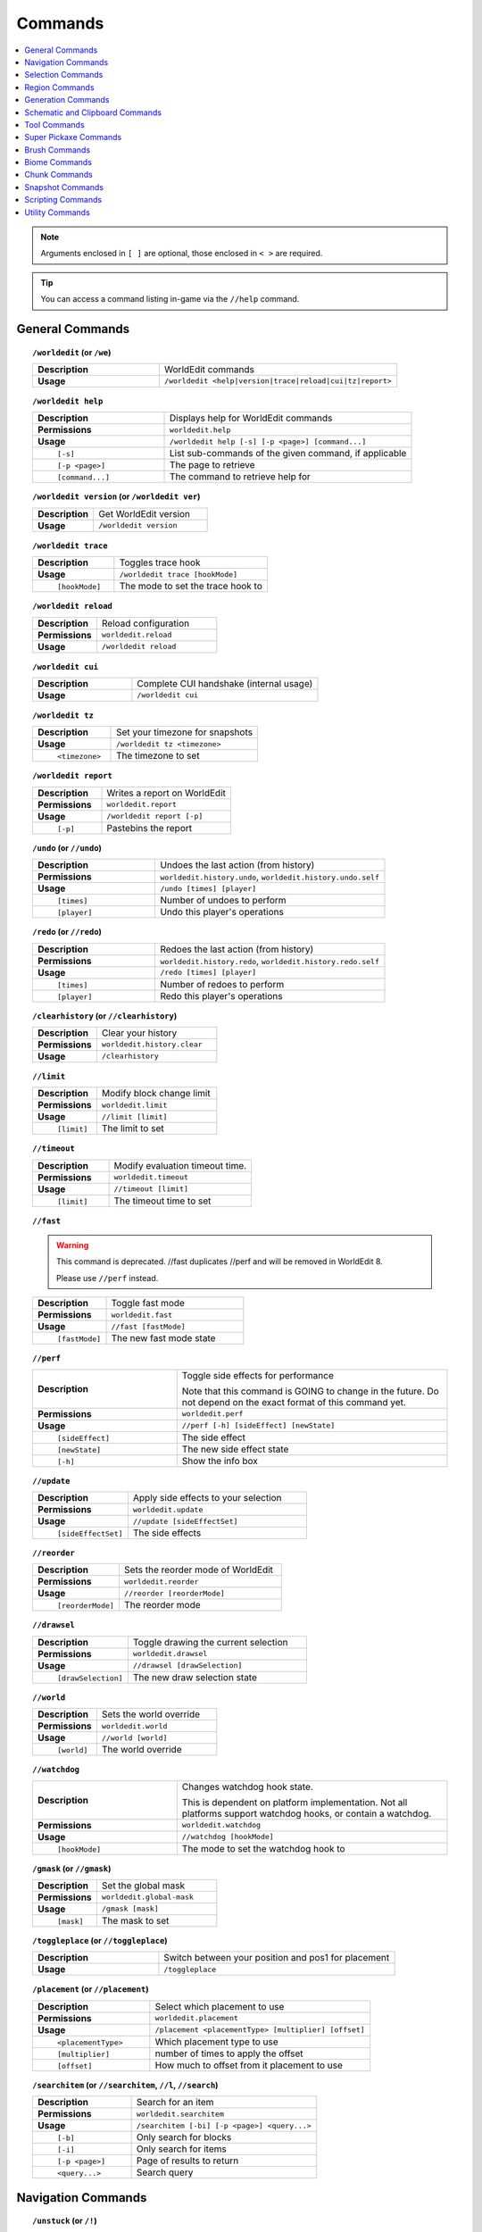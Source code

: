 ========
Commands
========

.. contents::
    :local:

.. note::

    Arguments enclosed in ``[ ]`` are optional, those enclosed in ``< >`` are required.

.. tip::

    You can access a command listing in-game via the ``//help`` command.

General Commands
~~~~~~~~~~~~~~~~
.. raw:: html

    <span id="command-/worldedit"></span>

.. topic:: ``/worldedit`` (or ``/we``)
    :class: command-topic

    .. csv-table::
        :widths: 8, 15

        **Description**,"WorldEdit commands"
        **Usage**,"``/worldedit <help|version|trace|reload|cui|tz|report>``"

.. raw:: html

    <span id="command-/worldedit-help"></span>

.. topic:: ``/worldedit help``
    :class: command-topic

    .. csv-table::
        :widths: 8, 15

        **Description**,"Displays help for WorldEdit commands"
        **Permissions**,"``worldedit.help``"
        **Usage**,"``/worldedit help [-s] [-p <page>] [command...]``"
          ``[-s]``,"List sub-commands of the given command, if applicable"
          ``[-p <page>]``,"The page to retrieve"
          ``[command...]``,"The command to retrieve help for"

.. raw:: html

    <span id="command-/worldedit-version"></span>

.. topic:: ``/worldedit version`` (or ``/worldedit ver``)
    :class: command-topic

    .. csv-table::
        :widths: 8, 15

        **Description**,"Get WorldEdit version"
        **Usage**,"``/worldedit version``"

.. raw:: html

    <span id="command-/worldedit-trace"></span>

.. topic:: ``/worldedit trace``
    :class: command-topic

    .. csv-table::
        :widths: 8, 15

        **Description**,"Toggles trace hook"
        **Usage**,"``/worldedit trace [hookMode]``"
          ``[hookMode]``,"The mode to set the trace hook to"

.. raw:: html

    <span id="command-/worldedit-reload"></span>

.. topic:: ``/worldedit reload``
    :class: command-topic

    .. csv-table::
        :widths: 8, 15

        **Description**,"Reload configuration"
        **Permissions**,"``worldedit.reload``"
        **Usage**,"``/worldedit reload``"

.. raw:: html

    <span id="command-/worldedit-cui"></span>

.. topic:: ``/worldedit cui``
    :class: command-topic

    .. csv-table::
        :widths: 8, 15

        **Description**,"Complete CUI handshake (internal usage)"
        **Usage**,"``/worldedit cui``"

.. raw:: html

    <span id="command-/worldedit-tz"></span>

.. topic:: ``/worldedit tz``
    :class: command-topic

    .. csv-table::
        :widths: 8, 15

        **Description**,"Set your timezone for snapshots"
        **Usage**,"``/worldedit tz <timezone>``"
          ``<timezone>``,"The timezone to set"

.. raw:: html

    <span id="command-/worldedit-report"></span>

.. topic:: ``/worldedit report``
    :class: command-topic

    .. csv-table::
        :widths: 8, 15

        **Description**,"Writes a report on WorldEdit"
        **Permissions**,"``worldedit.report``"
        **Usage**,"``/worldedit report [-p]``"
          ``[-p]``,"Pastebins the report"

.. raw:: html

    <span id="command-/undo"></span>

.. topic:: ``/undo`` (or ``//undo``)
    :class: command-topic

    .. csv-table::
        :widths: 8, 15

        **Description**,"Undoes the last action (from history)"
        **Permissions**,"``worldedit.history.undo``, ``worldedit.history.undo.self``"
        **Usage**,"``/undo [times] [player]``"
          ``[times]``,"Number of undoes to perform"
          ``[player]``,"Undo this player's operations"

.. raw:: html

    <span id="command-/redo"></span>

.. topic:: ``/redo`` (or ``//redo``)
    :class: command-topic

    .. csv-table::
        :widths: 8, 15

        **Description**,"Redoes the last action (from history)"
        **Permissions**,"``worldedit.history.redo``, ``worldedit.history.redo.self``"
        **Usage**,"``/redo [times] [player]``"
          ``[times]``,"Number of redoes to perform"
          ``[player]``,"Redo this player's operations"

.. raw:: html

    <span id="command-/clearhistory"></span>

.. topic:: ``/clearhistory`` (or ``//clearhistory``)
    :class: command-topic

    .. csv-table::
        :widths: 8, 15

        **Description**,"Clear your history"
        **Permissions**,"``worldedit.history.clear``"
        **Usage**,"``/clearhistory``"

.. raw:: html

    <span id="command-//limit"></span>

.. topic:: ``//limit``
    :class: command-topic

    .. csv-table::
        :widths: 8, 15

        **Description**,"Modify block change limit"
        **Permissions**,"``worldedit.limit``"
        **Usage**,"``//limit [limit]``"
          ``[limit]``,"The limit to set"

.. raw:: html

    <span id="command-//timeout"></span>

.. topic:: ``//timeout``
    :class: command-topic

    .. csv-table::
        :widths: 8, 15

        **Description**,"Modify evaluation timeout time."
        **Permissions**,"``worldedit.timeout``"
        **Usage**,"``//timeout [limit]``"
          ``[limit]``,"The timeout time to set"

.. raw:: html

    <span id="command-//fast"></span>

.. topic:: ``//fast``
    :class: command-topic

    .. WARNING::
        This command is deprecated. //fast duplicates //perf and will be removed in WorldEdit 8.

        Please use ``//perf`` instead.
    .. csv-table::
        :widths: 8, 15

        **Description**,"Toggle fast mode"
        **Permissions**,"``worldedit.fast``"
        **Usage**,"``//fast [fastMode]``"
          ``[fastMode]``,"The new fast mode state"

.. raw:: html

    <span id="command-//perf"></span>

.. topic:: ``//perf``
    :class: command-topic

    .. csv-table::
        :widths: 8, 15

        **Description**,"Toggle side effects for performance

        Note that this command is GOING to change in the future. Do not depend on the exact format of this command yet."
        **Permissions**,"``worldedit.perf``"
        **Usage**,"``//perf [-h] [sideEffect] [newState]``"
          ``[sideEffect]``,"The side effect"
          ``[newState]``,"The new side effect state"
          ``[-h]``,"Show the info box"

.. raw:: html

    <span id="command-//update"></span>

.. topic:: ``//update``
    :class: command-topic

    .. csv-table::
        :widths: 8, 15

        **Description**,"Apply side effects to your selection"
        **Permissions**,"``worldedit.update``"
        **Usage**,"``//update [sideEffectSet]``"
          ``[sideEffectSet]``,"The side effects"

.. raw:: html

    <span id="command-//reorder"></span>

.. topic:: ``//reorder``
    :class: command-topic

    .. csv-table::
        :widths: 8, 15

        **Description**,"Sets the reorder mode of WorldEdit"
        **Permissions**,"``worldedit.reorder``"
        **Usage**,"``//reorder [reorderMode]``"
          ``[reorderMode]``,"The reorder mode"

.. raw:: html

    <span id="command-//drawsel"></span>

.. topic:: ``//drawsel``
    :class: command-topic

    .. csv-table::
        :widths: 8, 15

        **Description**,"Toggle drawing the current selection"
        **Permissions**,"``worldedit.drawsel``"
        **Usage**,"``//drawsel [drawSelection]``"
          ``[drawSelection]``,"The new draw selection state"

.. raw:: html

    <span id="command-//world"></span>

.. topic:: ``//world``
    :class: command-topic

    .. csv-table::
        :widths: 8, 15

        **Description**,"Sets the world override"
        **Permissions**,"``worldedit.world``"
        **Usage**,"``//world [world]``"
          ``[world]``,"The world override"

.. raw:: html

    <span id="command-//watchdog"></span>

.. topic:: ``//watchdog``
    :class: command-topic

    .. csv-table::
        :widths: 8, 15

        **Description**,"Changes watchdog hook state.

        This is dependent on platform implementation. Not all platforms support watchdog hooks, or contain a watchdog."
        **Permissions**,"``worldedit.watchdog``"
        **Usage**,"``//watchdog [hookMode]``"
          ``[hookMode]``,"The mode to set the watchdog hook to"

.. raw:: html

    <span id="command-/gmask"></span>

.. topic:: ``/gmask`` (or ``//gmask``)
    :class: command-topic

    .. csv-table::
        :widths: 8, 15

        **Description**,"Set the global mask"
        **Permissions**,"``worldedit.global-mask``"
        **Usage**,"``/gmask [mask]``"
          ``[mask]``,"The mask to set"

.. raw:: html

    <span id="command-/toggleplace"></span>

.. topic:: ``/toggleplace`` (or ``//toggleplace``)
    :class: command-topic

    .. csv-table::
        :widths: 8, 15

        **Description**,"Switch between your position and pos1 for placement"
        **Usage**,"``/toggleplace``"

.. raw:: html

    <span id="command-/placement"></span>

.. topic:: ``/placement`` (or ``//placement``)
    :class: command-topic

    .. csv-table::
        :widths: 8, 15

        **Description**,"Select which placement to use"
        **Permissions**,"``worldedit.placement``"
        **Usage**,"``/placement <placementType> [multiplier] [offset]``"
          ``<placementType>``,"Which placement type to use"
          ``[multiplier]``,"number of times to apply the offset"
          ``[offset]``,"How much to offset from it placement to use"

.. raw:: html

    <span id="command-/searchitem"></span>

.. topic:: ``/searchitem`` (or ``//searchitem``, ``//l``, ``//search``)
    :class: command-topic

    .. csv-table::
        :widths: 8, 15

        **Description**,"Search for an item"
        **Permissions**,"``worldedit.searchitem``"
        **Usage**,"``/searchitem [-bi] [-p <page>] <query...>``"
          ``[-b]``,"Only search for blocks"
          ``[-i]``,"Only search for items"
          ``[-p <page>]``,"Page of results to return"
          ``<query...>``,"Search query"


Navigation Commands
~~~~~~~~~~~~~~~~~~~
.. raw:: html

    <span id="command-/unstuck"></span>

.. topic:: ``/unstuck`` (or ``/!``)
    :class: command-topic

    .. csv-table::
        :widths: 8, 15

        **Description**,"Escape from being stuck inside a block"
        **Permissions**,"``worldedit.navigation.unstuck``"
        **Usage**,"``/unstuck``"

.. raw:: html

    <span id="command-/ascend"></span>

.. topic:: ``/ascend`` (or ``/asc``)
    :class: command-topic

    .. csv-table::
        :widths: 8, 15

        **Description**,"Go up a floor"
        **Permissions**,"``worldedit.navigation.ascend``"
        **Usage**,"``/ascend [levels]``"
          ``[levels]``,"# of levels to ascend"

.. raw:: html

    <span id="command-/descend"></span>

.. topic:: ``/descend`` (or ``/desc``)
    :class: command-topic

    .. csv-table::
        :widths: 8, 15

        **Description**,"Go down a floor"
        **Permissions**,"``worldedit.navigation.descend``"
        **Usage**,"``/descend [levels]``"
          ``[levels]``,"# of levels to descend"

.. raw:: html

    <span id="command-/ceil"></span>

.. topic:: ``/ceil``
    :class: command-topic

    .. csv-table::
        :widths: 8, 15

        **Description**,"Go to the ceiling"
        **Permissions**,"``worldedit.navigation.ceiling``"
        **Usage**,"``/ceil [-fg] [clearance]``"
          ``[clearance]``,"# of blocks to leave above you"
          ``[-f]``,"Force using flight to keep you still"
          ``[-g]``,"Force using glass to keep you still"

.. raw:: html

    <span id="command-/thru"></span>

.. topic:: ``/thru``
    :class: command-topic

    .. csv-table::
        :widths: 8, 15

        **Description**,"Pass through walls"
        **Permissions**,"``worldedit.navigation.thru.command``"
        **Usage**,"``/thru``"

.. raw:: html

    <span id="command-/jumpto"></span>

.. topic:: ``/jumpto`` (or ``/j``)
    :class: command-topic

    .. csv-table::
        :widths: 8, 15

        **Description**,"Teleport to a location"
        **Permissions**,"``worldedit.navigation.jumpto.command``"
        **Usage**,"``/jumpto``"

.. raw:: html

    <span id="command-/up"></span>

.. topic:: ``/up``
    :class: command-topic

    .. csv-table::
        :widths: 8, 15

        **Description**,"Go upwards some distance"
        **Permissions**,"``worldedit.navigation.up``"
        **Usage**,"``/up [-fg] <distance>``"
          ``<distance>``,"Distance to go upwards"
          ``[-f]``,"Force using flight to keep you still"
          ``[-g]``,"Force using glass to keep you still"


Selection Commands
~~~~~~~~~~~~~~~~~~
.. raw:: html

    <span id="command-//pos"></span>

.. topic:: ``//pos``
    :class: command-topic

    .. csv-table::
        :widths: 8, 15

        **Description**,"Set positions"
        **Permissions**,"``worldedit.selection.pos``"
        **Usage**,"``//pos [pos1] [pos2...] [-s <selectorChoice>]``"
          ``[pos1]``,"Coordinates to set the primary position to. Defaults to the player position if not passed."
          ``[pos2...]``,"Coordinates to add as secondary positions. Defaults to the player position if not passed."
          ``[-s <selectorChoice>]``,"Selector to switch to"

.. raw:: html

    <span id="command-//pos1"></span>

.. topic:: ``//pos1``
    :class: command-topic

    .. csv-table::
        :widths: 8, 15

        **Description**,"Set position 1"
        **Permissions**,"``worldedit.selection.pos``"
        **Usage**,"``//pos1 [coordinates]``"
          ``[coordinates]``,"Coordinates to set position 1 to"

.. raw:: html

    <span id="command-//pos2"></span>

.. topic:: ``//pos2``
    :class: command-topic

    .. csv-table::
        :widths: 8, 15

        **Description**,"Set position 2"
        **Permissions**,"``worldedit.selection.pos``"
        **Usage**,"``//pos2 [coordinates]``"
          ``[coordinates]``,"Coordinates to set position 2 to"

.. raw:: html

    <span id="command-//hpos1"></span>

.. topic:: ``//hpos1``
    :class: command-topic

    .. csv-table::
        :widths: 8, 15

        **Description**,"Set position 1 to targeted block"
        **Permissions**,"``worldedit.selection.hpos``"
        **Usage**,"``//hpos1``"

.. raw:: html

    <span id="command-//hpos2"></span>

.. topic:: ``//hpos2``
    :class: command-topic

    .. csv-table::
        :widths: 8, 15

        **Description**,"Set position 2 to targeted block"
        **Permissions**,"``worldedit.selection.hpos``"
        **Usage**,"``//hpos2``"

.. raw:: html

    <span id="command-//chunk"></span>

.. topic:: ``//chunk``
    :class: command-topic

    .. csv-table::
        :widths: 8, 15

        **Description**,"Set the selection to your current chunk.

        This command selects 256-block-tall areas,
        which can be specified by the y-coordinate.
        E.g. -c x,1,z will select from y=256 to y=511."
        **Permissions**,"``worldedit.selection.chunk``"
        **Usage**,"``//chunk [-cs] [coordinates]``"
          ``[coordinates]``,"The chunk to select"
          ``[-s]``,"Expand your selection to encompass all chunks that are part of it"
          ``[-c]``,"Use chunk coordinates instead of block coordinates"

.. raw:: html

    <span id="command-//wand"></span>

.. topic:: ``//wand``
    :class: command-topic

    .. csv-table::
        :widths: 8, 15

        **Description**,"Get the wand item

        You must have also have permission to use at least one of the features of the requested wand."
        **Permissions**,"``worldedit.wand``"
        **Usage**,"``//wand [-n]``"
          ``[-n]``,"Get a navigation wand"

.. raw:: html

    <span id="command-/toggleeditwand"></span>

.. topic:: ``/toggleeditwand``
    :class: command-topic

    .. csv-table::
        :widths: 8, 15

        **Description**,"Remind the user that the wand is now a tool and can be unbound with /tool none."
        **Permissions**,"``worldedit.wand.toggle``"
        **Usage**,"``/toggleeditwand``"

.. raw:: html

    <span id="command-//contract"></span>

.. topic:: ``//contract``
    :class: command-topic

    .. csv-table::
        :widths: 8, 15

        **Description**,"Contract the selection area"
        **Permissions**,"``worldedit.selection.contract``"
        **Usage**,"``//contract <amount> [reverseAmount] [direction]``"
          ``<amount>``,"Amount to contract the selection by"
          ``[reverseAmount]``,"Amount to contract the selection by in the other direction"
          ``[direction]``,"Direction to contract"

.. raw:: html

    <span id="command-//shift"></span>

.. topic:: ``//shift``
    :class: command-topic

    .. csv-table::
        :widths: 8, 15

        **Description**,"Shift the selection area"
        **Permissions**,"``worldedit.selection.shift``"
        **Usage**,"``//shift <amount> [direction]``"
          ``<amount>``,"Amount to shift the selection by"
          ``[direction]``,"Direction to contract"

.. raw:: html

    <span id="command-//outset"></span>

.. topic:: ``//outset``
    :class: command-topic

    .. csv-table::
        :widths: 8, 15

        **Description**,"Outset the selection area"
        **Permissions**,"``worldedit.selection.outset``"
        **Usage**,"``//outset [-hv] <amount>``"
          ``<amount>``,"Amount to expand the selection by in all directions"
          ``[-h]``,"Only expand horizontally"
          ``[-v]``,"Only expand vertically"

.. raw:: html

    <span id="command-//inset"></span>

.. topic:: ``//inset``
    :class: command-topic

    .. csv-table::
        :widths: 8, 15

        **Description**,"Inset the selection area"
        **Permissions**,"``worldedit.selection.inset``"
        **Usage**,"``//inset [-hv] <amount>``"
          ``<amount>``,"Amount to contract the selection by in all directions"
          ``[-h]``,"Only contract horizontally"
          ``[-v]``,"Only contract vertically"

.. raw:: html

    <span id="command-//trim"></span>

.. topic:: ``//trim``
    :class: command-topic

    .. csv-table::
        :widths: 8, 15

        **Description**,"Minimize the selection to encompass matching blocks"
        **Permissions**,"``worldedit.selection.trim``"
        **Usage**,"``//trim [mask]``"
          ``[mask]``,"Mask of blocks to keep within the selection"

.. raw:: html

    <span id="command-//size"></span>

.. topic:: ``//size``
    :class: command-topic

    .. csv-table::
        :widths: 8, 15

        **Description**,"Get information about the selection"
        **Permissions**,"``worldedit.selection.size``"
        **Usage**,"``//size [-c]``"
          ``[-c]``,"Get clipboard info instead"

.. raw:: html

    <span id="command-//count"></span>

.. topic:: ``//count``
    :class: command-topic

    .. csv-table::
        :widths: 8, 15

        **Description**,"Counts the number of blocks matching a mask"
        **Permissions**,"``worldedit.analysis.count``"
        **Usage**,"``//count <mask>``"
          ``<mask>``,"The mask of blocks to match"

.. raw:: html

    <span id="command-//distr"></span>

.. topic:: ``//distr``
    :class: command-topic

    .. csv-table::
        :widths: 8, 15

        **Description**,"Get the distribution of blocks in the selection"
        **Permissions**,"``worldedit.analysis.distr``"
        **Usage**,"``//distr [-cd] [-p <page>]``"
          ``[-c]``,"Get the distribution of the clipboard instead"
          ``[-d]``,"Separate blocks by state"
          ``[-p <page>]``,"Gets page from a previous distribution."

.. raw:: html

    <span id="command-//sel"></span>

.. topic:: ``//sel`` (or ``/;``, ``//desel``, ``//deselect``)
    :class: command-topic

    .. csv-table::
        :widths: 8, 15

        **Description**,"Choose a region selector"
        **Usage**,"``//sel [-d] [selectorChoiceOrList]``"
          ``[selectorChoiceOrList]``,"Selector to switch to"
          ``[-d]``,"Set default selector"

.. raw:: html

    <span id="command-//expand"></span>

.. topic:: ``//expand``
    :class: command-topic

    .. csv-table::
        :widths: 8, 15

        **Description**,"Expand the selection area"
        **Permissions**,"``worldedit.selection.expand``"
        **Usage**,"``//expand <vert|<amount> [reverseAmount] [direction]>``"
          ``<amount>``,"Amount to expand the selection by, can be `vert` to expand to the whole vertical column"
          ``[reverseAmount]``,"Amount to expand the selection by in the other direction"
          ``[direction]``,"Direction to expand"

.. raw:: html

    <span id="command-//expand-vert"></span>

.. topic:: ``//expand vert``
    :class: command-topic

    .. csv-table::
        :widths: 8, 15

        **Description**,"Vertically expand the selection to world limits."
        **Usage**,"``//expand vert``"


Region Commands
~~~~~~~~~~~~~~~
.. raw:: html

    <span id="command-//set"></span>

.. topic:: ``//set``
    :class: command-topic

    .. csv-table::
        :widths: 8, 15

        **Description**,"Sets all the blocks in the region"
        **Permissions**,"``worldedit.region.set``"
        **Usage**,"``//set <pattern>``"
          ``<pattern>``,"The pattern of blocks to set"

.. raw:: html

    <span id="command-//line"></span>

.. topic:: ``//line``
    :class: command-topic

    .. csv-table::
        :widths: 8, 15

        **Description**,"Draws line segments between cuboid selection corners or convex polyhedral selection vertices

        Can only be used with a cuboid selection or a convex polyhedral selection"
        **Permissions**,"``worldedit.region.line``"
        **Usage**,"``//line [-h] <pattern> [thickness]``"
          ``<pattern>``,"The pattern of blocks to place"
          ``[thickness]``,"The thickness of the line"
          ``[-h]``,"Generate only a shell"

.. raw:: html

    <span id="command-//curve"></span>

.. topic:: ``//curve``
    :class: command-topic

    .. csv-table::
        :widths: 8, 15

        **Description**,"Draws a spline through selected points

        Can only be used with a convex polyhedral selection"
        **Permissions**,"``worldedit.region.curve``"
        **Usage**,"``//curve [-h] <pattern> [thickness]``"
          ``<pattern>``,"The pattern of blocks to place"
          ``[thickness]``,"The thickness of the curve"
          ``[-h]``,"Generate only a shell"

.. raw:: html

    <span id="command-//replace"></span>

.. topic:: ``//replace`` (or ``//re``, ``//rep``)
    :class: command-topic

    .. csv-table::
        :widths: 8, 15

        **Description**,"Replace all blocks in the selection with another"
        **Permissions**,"``worldedit.region.replace``"
        **Usage**,"``//replace [from] <to>``"
          ``[from]``,"The mask representing blocks to replace"
          ``<to>``,"The pattern of blocks to replace with"

.. raw:: html

    <span id="command-//overlay"></span>

.. topic:: ``//overlay``
    :class: command-topic

    .. csv-table::
        :widths: 8, 15

        **Description**,"Set a block on top of blocks in the region"
        **Permissions**,"``worldedit.region.overlay``"
        **Usage**,"``//overlay <pattern>``"
          ``<pattern>``,"The pattern of blocks to overlay"

.. raw:: html

    <span id="command-//center"></span>

.. topic:: ``//center`` (or ``//middle``)
    :class: command-topic

    .. csv-table::
        :widths: 8, 15

        **Description**,"Set the center block(s)"
        **Permissions**,"``worldedit.region.center``"
        **Usage**,"``//center <pattern>``"
          ``<pattern>``,"The pattern of blocks to set"

.. raw:: html

    <span id="command-//naturalize"></span>

.. topic:: ``//naturalize``
    :class: command-topic

    .. csv-table::
        :widths: 8, 15

        **Description**,"3 layers of dirt on top then rock below"
        **Permissions**,"``worldedit.region.naturalize``"
        **Usage**,"``//naturalize``"

.. raw:: html

    <span id="command-//walls"></span>

.. topic:: ``//walls``
    :class: command-topic

    .. csv-table::
        :widths: 8, 15

        **Description**,"Build the four sides of the selection"
        **Permissions**,"``worldedit.region.walls``"
        **Usage**,"``//walls <pattern>``"
          ``<pattern>``,"The pattern of blocks to set"

.. raw:: html

    <span id="command-//faces"></span>

.. topic:: ``//faces`` (or ``//outline``)
    :class: command-topic

    .. csv-table::
        :widths: 8, 15

        **Description**,"Build the walls, ceiling, and floor of a selection"
        **Permissions**,"``worldedit.region.faces``"
        **Usage**,"``//faces <pattern>``"
          ``<pattern>``,"The pattern of blocks to set"

.. raw:: html

    <span id="command-//smooth"></span>

.. topic:: ``//smooth``
    :class: command-topic

    .. csv-table::
        :widths: 8, 15

        **Description**,"Smooth the elevation in the selection

        Example: '//smooth 1 grass_block,dirt,stone' would only smooth natural surface terrain."
        **Permissions**,"``worldedit.region.smooth``"
        **Usage**,"``//smooth [iterations] [mask]``"
          ``[iterations]``,"# of iterations to perform"
          ``[mask]``,"The mask of blocks to use as the height map"

.. raw:: html

    <span id="command-//snowsmooth"></span>

.. topic:: ``//snowsmooth``
    :class: command-topic

    .. csv-table::
        :widths: 8, 15

        **Description**,"Smooth the elevation in the selection with snow layers

        Example: '//snowsmooth 1 -m snow_block,snow' would only smooth snow terrain."
        **Permissions**,"``worldedit.region.snowsmooth``"
        **Usage**,"``//snowsmooth [iterations] [-l <snowBlockCount>] [-m <mask>]``"
          ``[iterations]``,"# of iterations to perform"
          ``[-l <snowBlockCount>]``,"Set the amount of snow blocks under the snow"
          ``[-m <mask>]``,"The mask of blocks to use as the height map"

.. raw:: html

    <span id="command-//move"></span>

.. topic:: ``//move``
    :class: command-topic

    .. csv-table::
        :widths: 8, 15

        **Description**,"Move the contents of the selection"
        **Permissions**,"``worldedit.region.move``"
        **Usage**,"``//move [-abes] [multiplier] [offset] [replace] [-m <mask>]``"
          ``[multiplier]``,"number of times to apply the offset"
          ``[offset]``,"The offset to move"
          ``[replace]``,"The pattern of blocks to leave"
          ``[-s]``,"Shift the selection to the target location"
          ``[-a]``,"Ignore air blocks"
          ``[-e]``,"Also copy entities"
          ``[-b]``,"Also copy biomes"
          ``[-m <mask>]``,"Set the include mask, non-matching blocks become air"

.. raw:: html

    <span id="command-//stack"></span>

.. topic:: ``//stack``
    :class: command-topic

    .. csv-table::
        :widths: 8, 15

        **Description**,"Repeat the contents of the selection"
        **Permissions**,"``worldedit.region.stack``"
        **Usage**,"``//stack [-abers] [count] [offset] [-m <mask>]``"
          ``[count]``,"# of copies to stack"
          ``[offset]``,"How far to move the contents each stack"
          ``[-s]``,"Shift the selection to the last stacked copy"
          ``[-a]``,"Ignore air blocks"
          ``[-e]``,"Also copy entities"
          ``[-b]``,"Also copy biomes"
          ``[-r]``,"Use block units"
          ``[-m <mask>]``,"Set the include mask, non-matching blocks become air"

.. raw:: html

    <span id="command-//regen"></span>

.. topic:: ``//regen``
    :class: command-topic

    .. csv-table::
        :widths: 8, 15

        **Description**,"Regenerates the contents of the selection"
        **Permissions**,"``worldedit.regen``"
        **Usage**,"``//regen [-b] [seed]``"
          ``[seed]``,"The seed to regenerate with, otherwise uses world seed"
          ``[-b]``,"Regenerate biomes as well"

.. raw:: html

    <span id="command-//deform"></span>

.. topic:: ``//deform``
    :class: command-topic

    .. csv-table::
        :widths: 8, 15

        **Description**,"Deforms a selected region with an expression

        The expression is executed for each block and is expected
        to modify the variables x, y and z to point to a new block
        to fetch. For details, see https://ehub.to/we/expr"
        **Permissions**,"``worldedit.region.deform``"
        **Usage**,"``//deform [-cor] <expression...>``"
          ``<expression...>``,"The expression to use"
          ``[-r]``,"Use the game's coordinate origin"
          ``[-o]``,"Use the placement's coordinate origin"
          ``[-c]``,"Use the selection's center as origin"

.. raw:: html

    <span id="command-//hollow"></span>

.. topic:: ``//hollow``
    :class: command-topic

    .. csv-table::
        :widths: 8, 15

        **Description**,"Hollows out the object contained in this selection

        Thickness is measured in manhattan distance."
        **Permissions**,"``worldedit.region.hollow``"
        **Usage**,"``//hollow [thickness] [pattern]``"
          ``[thickness]``,"Thickness of the shell to leave"
          ``[pattern]``,"The pattern of blocks to replace the hollowed area with"

.. raw:: html

    <span id="command-//forest"></span>

.. topic:: ``//forest``
    :class: command-topic

    .. csv-table::
        :widths: 8, 15

        **Description**,"Make a forest within the region"
        **Permissions**,"``worldedit.region.forest``"
        **Usage**,"``//forest [type] [density]``"
          ``[type]``,"The type of tree to place"
          ``[density]``,"The density of the forest"

.. raw:: html

    <span id="command-//flora"></span>

.. topic:: ``//flora``
    :class: command-topic

    .. csv-table::
        :widths: 8, 15

        **Description**,"Make flora within the region"
        **Permissions**,"``worldedit.region.flora``"
        **Usage**,"``//flora [density]``"
          ``[density]``,"The density of the forest"


Generation Commands
~~~~~~~~~~~~~~~~~~~
.. raw:: html

    <span id="command-//hcyl"></span>

.. topic:: ``//hcyl``
    :class: command-topic

    .. csv-table::
        :widths: 8, 15

        **Description**,"Generates a hollow cylinder."
        **Permissions**,"``worldedit.generation.cylinder``"
        **Usage**,"``//hcyl <pattern> <radii> [height]``"
          ``<pattern>``,"The pattern of blocks to generate"
          ``<radii>``,"The radii of the cylinder. 1st is N/S, 2nd is E/W"
          ``[height]``,"The height of the cylinder"

.. raw:: html

    <span id="command-//cyl"></span>

.. topic:: ``//cyl``
    :class: command-topic

    .. csv-table::
        :widths: 8, 15

        **Description**,"Generates a cylinder."
        **Permissions**,"``worldedit.generation.cylinder``"
        **Usage**,"``//cyl [-h] <pattern> <radii> [height]``"
          ``<pattern>``,"The pattern of blocks to generate"
          ``<radii>``,"The radii of the cylinder. 1st is N/S, 2nd is E/W"
          ``[height]``,"The height of the cylinder"
          ``[-h]``,"Make a hollow cylinder"

.. raw:: html

    <span id="command-//cone"></span>

.. topic:: ``//cone``
    :class: command-topic

    .. csv-table::
        :widths: 8, 15

        **Description**,"Generates a cone."
        **Permissions**,"``worldedit.generation.cone``"
        **Usage**,"``//cone [-h] <pattern> <radii> [height] [thickness]``"
          ``<pattern>``,"The pattern of blocks to generate"
          ``<radii>``,"The radii of the cone. 1st is N/S, 2nd is E/W"
          ``[height]``,"The height of the cone"
          ``[-h]``,"Make a hollow cone"
          ``[thickness]``,"Thickness of the hollow cone"

.. raw:: html

    <span id="command-//hsphere"></span>

.. topic:: ``//hsphere``
    :class: command-topic

    .. csv-table::
        :widths: 8, 15

        **Description**,"Generates a hollow sphere."
        **Permissions**,"``worldedit.generation.sphere``"
        **Usage**,"``//hsphere [-r] <pattern> <radii>``"
          ``<pattern>``,"The pattern of blocks to generate"
          ``<radii>``,"The radii of the sphere. Order is N/S, U/D, E/W"
          ``[-r]``,"Raise the bottom of the sphere to the placement position"

.. raw:: html

    <span id="command-//sphere"></span>

.. topic:: ``//sphere``
    :class: command-topic

    .. csv-table::
        :widths: 8, 15

        **Description**,"Generates a filled sphere."
        **Permissions**,"``worldedit.generation.sphere``"
        **Usage**,"``//sphere [-hr] <pattern> <radii>``"
          ``<pattern>``,"The pattern of blocks to generate"
          ``<radii>``,"The radii of the sphere. Order is N/S, U/D, E/W"
          ``[-r]``,"Raise the bottom of the sphere to the placement position"
          ``[-h]``,"Make a hollow sphere"

.. raw:: html

    <span id="command-/forestgen"></span>

.. topic:: ``/forestgen``
    :class: command-topic

    .. csv-table::
        :widths: 8, 15

        **Description**,"Generate a forest"
        **Permissions**,"``worldedit.generation.forest``"
        **Usage**,"``/forestgen [size] [type] [density]``"
          ``[size]``,"The size of the forest, in blocks"
          ``[type]``,"The type of forest"
          ``[density]``,"The density of the forest, between 0 and 100"

.. raw:: html

    <span id="command-/pumpkins"></span>

.. topic:: ``/pumpkins``
    :class: command-topic

    .. csv-table::
        :widths: 8, 15

        **Description**,"Generate pumpkin patches"
        **Permissions**,"``worldedit.generation.pumpkins``"
        **Usage**,"``/pumpkins [size]``"
          ``[size]``,"The size of the patch"

.. raw:: html

    <span id="command-//feature"></span>

.. topic:: ``//feature``
    :class: command-topic

    .. csv-table::
        :widths: 8, 15

        **Description**,"Generate Minecraft features"
        **Permissions**,"``worldedit.generation.feature``"
        **Usage**,"``//feature <feature>``"
          ``<feature>``,"The feature"

.. raw:: html

    <span id="command-//structure"></span>

.. topic:: ``//structure``
    :class: command-topic

    .. csv-table::
        :widths: 8, 15

        **Description**,"Generate Minecraft structures"
        **Permissions**,"``worldedit.generation.structure``"
        **Usage**,"``//structure <feature>``"
          ``<feature>``,"The structure"

.. raw:: html

    <span id="command-//hpyramid"></span>

.. topic:: ``//hpyramid``
    :class: command-topic

    .. csv-table::
        :widths: 8, 15

        **Description**,"Generate a hollow pyramid"
        **Permissions**,"``worldedit.generation.pyramid``"
        **Usage**,"``//hpyramid <pattern> <size>``"
          ``<pattern>``,"The pattern of blocks to set"
          ``<size>``,"The size of the pyramid"

.. raw:: html

    <span id="command-//pyramid"></span>

.. topic:: ``//pyramid``
    :class: command-topic

    .. csv-table::
        :widths: 8, 15

        **Description**,"Generate a filled pyramid"
        **Permissions**,"``worldedit.generation.pyramid``"
        **Usage**,"``//pyramid [-h] <pattern> <size>``"
          ``<pattern>``,"The pattern of blocks to set"
          ``<size>``,"The size of the pyramid"
          ``[-h]``,"Make a hollow pyramid"

.. raw:: html

    <span id="command-//generate"></span>

.. topic:: ``//generate`` (or ``//gen``, ``//g``)
    :class: command-topic

    .. csv-table::
        :widths: 8, 15

        **Description**,"Generates a shape according to a formula.

        For details, see https://ehub.to/we/expr"
        **Permissions**,"``worldedit.generation.shape``"
        **Usage**,"``//generate [-chor] <pattern> <expression...>``"
          ``<pattern>``,"The pattern of blocks to set"
          ``<expression...>``,"Expression to test block placement locations and set block type"
          ``[-h]``,"Generate a hollow shape"
          ``[-r]``,"Use the game's coordinate origin"
          ``[-o]``,"Use the placement's coordinate origin"
          ``[-c]``,"Use the selection's center as origin"

.. raw:: html

    <span id="command-//generatebiome"></span>

.. topic:: ``//generatebiome`` (or ``//genbiome``, ``//gb``)
    :class: command-topic

    .. csv-table::
        :widths: 8, 15

        **Description**,"Sets biome according to a formula.

        For details, see https://ehub.to/we/expr"
        **Permissions**,"``worldedit.generation.shape.biome``"
        **Usage**,"``//generatebiome [-chor] <target> <expression...>``"
          ``<target>``,"The biome type to set"
          ``<expression...>``,"Expression to test block placement locations and set biome type"
          ``[-h]``,"Generate a hollow shape"
          ``[-r]``,"Use the game's coordinate origin"
          ``[-o]``,"Use the placement's coordinate origin"
          ``[-c]``,"Use the selection's center as origin"


Schematic and Clipboard Commands
~~~~~~~~~~~~~~~~~~~~~~~~~~~~~~~~
.. raw:: html

    <span id="command-/schematic"></span>

.. topic:: ``/schematic`` (or ``/schem``, ``//schematic``, ``//schem``)
    :class: command-topic

    .. csv-table::
        :widths: 8, 15

        **Description**,"Schematic commands for saving/loading areas"
        **Permissions**,"``worldedit.schematic.delete``, ``worldedit.schematic.list``, ``worldedit.clipboard.load``, ``worldedit.schematic.save``, ``worldedit.schematic.formats``, ``worldedit.schematic.load``, ``worldedit.clipboard.save``, ``worldedit.clipboard.share``, ``worldedit.schematic.share``"
        **Usage**,"``/schematic <list|formats|load|delete|save|share>``"

.. raw:: html

    <span id="command-/schematic-list"></span>

.. topic:: ``/schematic list`` (or ``/schematic all``, ``/schematic ls``)
    :class: command-topic

    .. csv-table::
        :widths: 8, 15

        **Description**,"List saved schematics

        Note: Format is not fully verified until loading."
        **Permissions**,"``worldedit.schematic.list``"
        **Usage**,"``/schematic list [-dn] [-p <page>]``"
          ``[-p <page>]``,"Page to view."
          ``[-d]``,"Sort by date, oldest first"
          ``[-n]``,"Sort by date, newest first"

.. raw:: html

    <span id="command-/schematic-formats"></span>

.. topic:: ``/schematic formats`` (or ``/schematic listformats``, ``/schematic f``)
    :class: command-topic

    .. csv-table::
        :widths: 8, 15

        **Description**,"List available formats"
        **Permissions**,"``worldedit.schematic.formats``"
        **Usage**,"``/schematic formats``"

.. raw:: html

    <span id="command-/schematic-load"></span>

.. topic:: ``/schematic load``
    :class: command-topic

    .. csv-table::
        :widths: 8, 15

        **Description**,"Load a schematic into your clipboard"
        **Permissions**,"``worldedit.clipboard.load``, ``worldedit.schematic.load``"
        **Usage**,"``/schematic load <filename> [format]``"
          ``<filename>``,"File name."
          ``[format]``,"Format name."

.. raw:: html

    <span id="command-/schematic-delete"></span>

.. topic:: ``/schematic delete`` (or ``/schematic d``)
    :class: command-topic

    .. csv-table::
        :widths: 8, 15

        **Description**,"Delete a saved schematic"
        **Permissions**,"``worldedit.schematic.delete``"
        **Usage**,"``/schematic delete <filename>``"
          ``<filename>``,"File name."

.. raw:: html

    <span id="command-/schematic-save"></span>

.. topic:: ``/schematic save``
    :class: command-topic

    .. csv-table::
        :widths: 8, 15

        **Description**,"Save your clipboard into a schematic file"
        **Permissions**,"``worldedit.clipboard.save``, ``worldedit.schematic.save``"
        **Usage**,"``/schematic save [-f] <filename> [format]``"
          ``<filename>``,"File name."
          ``[format]``,"Format name."
          ``[-f]``,"Overwrite an existing file."

.. raw:: html

    <span id="command-/schematic-share"></span>

.. topic:: ``/schematic share``
    :class: command-topic

    .. csv-table::
        :widths: 8, 15

        **Description**,"Share your clipboard as a schematic online"
        **Permissions**,"``worldedit.clipboard.share``, ``worldedit.schematic.share``"
        **Usage**,"``/schematic share [schematicName] [destination] [format]``"
          ``[schematicName]``,"Schematic name. Defaults to name-millis"
          ``[destination]``,"Share location"
          ``[format]``,"Format name"

.. raw:: html

    <span id="command-//copy"></span>

.. topic:: ``//copy``
    :class: command-topic

    .. csv-table::
        :widths: 8, 15

        **Description**,"Copy the selection to the clipboard"
        **Permissions**,"``worldedit.clipboard.copy``"
        **Usage**,"``//copy [-be] [-m <mask>]``"
          ``[-e]``,"Also copy entities"
          ``[-b]``,"Also copy biomes"
          ``[-m <mask>]``,"Set the include mask, non-matching blocks become air"

.. raw:: html

    <span id="command-//cut"></span>

.. topic:: ``//cut``
    :class: command-topic

    .. csv-table::
        :widths: 8, 15

        **Description**,"Cut the selection to the clipboard"
        **Permissions**,"``worldedit.clipboard.cut``"
        **Usage**,"``//cut [-be] [leavePattern] [-m <mask>]``"
          ``[leavePattern]``,"Pattern to leave in place of the selection"
          ``[-e]``,"Also cut entities"
          ``[-b]``,"Also copy biomes, source biomes are unaffected"
          ``[-m <mask>]``,"Set the exclude mask, non-matching blocks become air"

.. raw:: html

    <span id="command-//paste"></span>

.. topic:: ``//paste``
    :class: command-topic

    .. csv-table::
        :widths: 8, 15

        **Description**,"Paste the clipboard's contents"
        **Permissions**,"``worldedit.clipboard.paste``"
        **Usage**,"``//paste [-abenosv] [-m <sourceMask>]``"
          ``[-a]``,"Skip air blocks"
          ``[-v]``,"Include structure void blocks"
          ``[-o]``,"Paste at the original position"
          ``[-s]``,"Select the region after pasting"
          ``[-n]``,"No paste, select only. (Implies -s)"
          ``[-e]``,"Paste entities if available"
          ``[-b]``,"Paste biomes if available"
          ``[-m <sourceMask>]``,"Only paste blocks matching this mask"

.. raw:: html

    <span id="command-//rotate"></span>

.. topic:: ``//rotate``
    :class: command-topic

    .. csv-table::
        :widths: 8, 15

        **Description**,"Rotate the contents of the clipboard

        Non-destructively rotate the contents of the clipboard.
        Angles are provided in degrees and a positive angle will result in a clockwise rotation. Multiple rotations can be stacked. Interpolation is not performed so angles should be a multiple of 90 degrees."
        **Permissions**,"``worldedit.clipboard.rotate``"
        **Usage**,"``//rotate <rotateY> [rotateX] [rotateZ]``"
          ``<rotateY>``,"Amount to rotate on the y-axis"
          ``[rotateX]``,"Amount to rotate on the x-axis"
          ``[rotateZ]``,"Amount to rotate on the z-axis"

.. raw:: html

    <span id="command-//flip"></span>

.. topic:: ``//flip``
    :class: command-topic

    .. csv-table::
        :widths: 8, 15

        **Description**,"Flip the contents of the clipboard across the origin"
        **Permissions**,"``worldedit.clipboard.flip``"
        **Usage**,"``//flip [direction]``"
          ``[direction]``,"The direction to flip, defaults to look direction."

.. raw:: html

    <span id="command-/clearclipboard"></span>

.. topic:: ``/clearclipboard``
    :class: command-topic

    .. csv-table::
        :widths: 8, 15

        **Description**,"Clear your clipboard"
        **Permissions**,"``worldedit.clipboard.clear``"
        **Usage**,"``/clearclipboard``"


Tool Commands
~~~~~~~~~~~~~
.. raw:: html

    <span id="command-/tool"></span>

.. topic:: ``/tool``
    :class: command-topic

    .. csv-table::
        :widths: 8, 15

        **Description**,"Binds a tool to the item in your hand"
        **Usage**,"``/tool <cycler|navwand|none|floodfill|deltree|farwand|selwand|stacker|repl|tree|lrbuild|info>``"

.. raw:: html

    <span id="command-/tool-cycler"></span>

.. topic:: ``/tool cycler``
    :class: command-topic

    .. csv-table::
        :widths: 8, 15

        **Description**,"Block data cycler tool"
        **Permissions**,"``worldedit.tool.data-cycler``"
        **Usage**,"``/tool cycler``"

.. raw:: html

    <span id="command-/tool-navwand"></span>

.. topic:: ``/tool navwand``
    :class: command-topic

    .. csv-table::
        :widths: 8, 15

        **Description**,"Navigation wand tool"
        **Permissions**,"``worldedit.setwand``"
        **Usage**,"``/tool navwand``"

.. raw:: html

    <span id="command-/tool-none"></span>

.. topic:: ``/tool none`` (or ``/tool unbind``)
    :class: command-topic

    .. csv-table::
        :widths: 8, 15

        **Description**,"Unbind a bound tool from your current item"
        **Usage**,"``/tool none``"

.. raw:: html

    <span id="command-/tool-floodfill"></span>

.. topic:: ``/tool floodfill`` (or ``/tool flood``)
    :class: command-topic

    .. csv-table::
        :widths: 8, 15

        **Description**,"Flood fill tool"
        **Permissions**,"``worldedit.tool.flood-fill``"
        **Usage**,"``/tool floodfill <pattern> <range>``"
          ``<pattern>``,"The pattern to flood fill"
          ``<range>``,"The range to perform the fill"

.. raw:: html

    <span id="command-/tool-deltree"></span>

.. topic:: ``/tool deltree``
    :class: command-topic

    .. csv-table::
        :widths: 8, 15

        **Description**,"Floating tree remover tool"
        **Permissions**,"``worldedit.tool.deltree``"
        **Usage**,"``/tool deltree``"

.. raw:: html

    <span id="command-/tool-farwand"></span>

.. topic:: ``/tool farwand``
    :class: command-topic

    .. csv-table::
        :widths: 8, 15

        **Description**,"Wand at a distance tool"
        **Permissions**,"``worldedit.tool.farwand``"
        **Usage**,"``/tool farwand``"

.. raw:: html

    <span id="command-/tool-selwand"></span>

.. topic:: ``/tool selwand``
    :class: command-topic

    .. csv-table::
        :widths: 8, 15

        **Description**,"Selection wand tool"
        **Permissions**,"``worldedit.setwand``"
        **Usage**,"``/tool selwand``"

.. raw:: html

    <span id="command-/tool-stacker"></span>

.. topic:: ``/tool stacker``
    :class: command-topic

    .. csv-table::
        :widths: 8, 15

        **Description**,"Block stacker tool"
        **Permissions**,"``worldedit.tool.stack``"
        **Usage**,"``/tool stacker [range] [mask]``"
          ``[range]``,"The max range of the stack"
          ``[mask]``,"The mask to stack until"

.. raw:: html

    <span id="command-/tool-repl"></span>

.. topic:: ``/tool repl``
    :class: command-topic

    .. csv-table::
        :widths: 8, 15

        **Description**,"Block replacer tool"
        **Permissions**,"``worldedit.tool.replacer``"
        **Usage**,"``/tool repl <pattern>``"
          ``<pattern>``,"The pattern of blocks to place"

.. raw:: html

    <span id="command-/tool-tree"></span>

.. topic:: ``/tool tree``
    :class: command-topic

    .. csv-table::
        :widths: 8, 15

        **Description**,"Tree generator tool"
        **Permissions**,"``worldedit.tool.tree``"
        **Usage**,"``/tool tree [type]``"
          ``[type]``,"Type of tree to generate"

.. raw:: html

    <span id="command-/tool-lrbuild"></span>

.. topic:: ``/tool lrbuild``
    :class: command-topic

    .. csv-table::
        :widths: 8, 15

        **Description**,"Long-range building tool"
        **Permissions**,"``worldedit.tool.lrbuild``"
        **Usage**,"``/tool lrbuild <primary> <secondary>``"
          ``<primary>``,"Pattern to set on left-click"
          ``<secondary>``,"Pattern to set on right-click"

.. raw:: html

    <span id="command-/tool-info"></span>

.. topic:: ``/tool info``
    :class: command-topic

    .. csv-table::
        :widths: 8, 15

        **Description**,"Block information tool"
        **Permissions**,"``worldedit.tool.info``"
        **Usage**,"``/tool info``"

.. raw:: html

    <span id="command-/none"></span>

.. topic:: ``/none``
    :class: command-topic

    .. WARNING::
        This command is deprecated. Global tool names cause conflicts and will be removed in WorldEdit 8.

        Please use ``/tool none`` instead.
    .. csv-table::
        :widths: 8, 15

        **Description**,"Unbind a bound tool from your current item"
        **Usage**,"``/none``"

.. raw:: html

    <span id="command-/selwand"></span>

.. topic:: ``/selwand`` (or ``//selwand``)
    :class: command-topic

    .. WARNING::
        This command is deprecated. Global tool names cause conflicts and will be removed in WorldEdit 8.

        Please use ``/tool selwand`` instead.
    .. csv-table::
        :widths: 8, 15

        **Description**,"Selection wand tool"
        **Permissions**,"``worldedit.setwand``"
        **Usage**,"``/selwand``"

.. raw:: html

    <span id="command-/navwand"></span>

.. topic:: ``/navwand`` (or ``//navwand``)
    :class: command-topic

    .. WARNING::
        This command is deprecated. Global tool names cause conflicts and will be removed in WorldEdit 8.

        Please use ``/tool navwand`` instead.
    .. csv-table::
        :widths: 8, 15

        **Description**,"Navigation wand tool"
        **Permissions**,"``worldedit.setwand``"
        **Usage**,"``/navwand``"

.. raw:: html

    <span id="command-/info"></span>

.. topic:: ``/info``
    :class: command-topic

    .. WARNING::
        This command is deprecated. Global tool names cause conflicts and will be removed in WorldEdit 8.

        Please use ``/tool info`` instead.
    .. csv-table::
        :widths: 8, 15

        **Description**,"Block information tool"
        **Permissions**,"``worldedit.tool.info``"
        **Usage**,"``/info``"

.. raw:: html

    <span id="command-/tree"></span>

.. topic:: ``/tree``
    :class: command-topic

    .. WARNING::
        This command is deprecated. Global tool names cause conflicts and will be removed in WorldEdit 8.

        Please use ``/tool tree`` instead.
    .. csv-table::
        :widths: 8, 15

        **Description**,"Tree generator tool"
        **Permissions**,"``worldedit.tool.tree``"
        **Usage**,"``/tree [type]``"
          ``[type]``,"Type of tree to generate"

.. raw:: html

    <span id="command-/repl"></span>

.. topic:: ``/repl``
    :class: command-topic

    .. WARNING::
        This command is deprecated. Global tool names cause conflicts and will be removed in WorldEdit 8.

        Please use ``/tool repl`` instead.
    .. csv-table::
        :widths: 8, 15

        **Description**,"Block replacer tool"
        **Permissions**,"``worldedit.tool.replacer``"
        **Usage**,"``/repl <pattern>``"
          ``<pattern>``,"The pattern of blocks to place"

.. raw:: html

    <span id="command-/cycler"></span>

.. topic:: ``/cycler``
    :class: command-topic

    .. WARNING::
        This command is deprecated. Global tool names cause conflicts and will be removed in WorldEdit 8.

        Please use ``/tool cycler`` instead.
    .. csv-table::
        :widths: 8, 15

        **Description**,"Block data cycler tool"
        **Permissions**,"``worldedit.tool.data-cycler``"
        **Usage**,"``/cycler``"

.. raw:: html

    <span id="command-/floodfill"></span>

.. topic:: ``/floodfill`` (or ``/flood``)
    :class: command-topic

    .. WARNING::
        This command is deprecated. Global tool names cause conflicts and will be removed in WorldEdit 8.

        Please use ``/tool floodfill`` instead.
    .. csv-table::
        :widths: 8, 15

        **Description**,"Flood fill tool"
        **Permissions**,"``worldedit.tool.flood-fill``"
        **Usage**,"``/floodfill <pattern> <range>``"
          ``<pattern>``,"The pattern to flood fill"
          ``<range>``,"The range to perform the fill"

.. raw:: html

    <span id="command-/deltree"></span>

.. topic:: ``/deltree``
    :class: command-topic

    .. WARNING::
        This command is deprecated. Global tool names cause conflicts and will be removed in WorldEdit 8.

        Please use ``/tool deltree`` instead.
    .. csv-table::
        :widths: 8, 15

        **Description**,"Floating tree remover tool"
        **Permissions**,"``worldedit.tool.deltree``"
        **Usage**,"``/deltree``"

.. raw:: html

    <span id="command-/farwand"></span>

.. topic:: ``/farwand``
    :class: command-topic

    .. WARNING::
        This command is deprecated. Global tool names cause conflicts and will be removed in WorldEdit 8.

        Please use ``/tool farwand`` instead.
    .. csv-table::
        :widths: 8, 15

        **Description**,"Wand at a distance tool"
        **Permissions**,"``worldedit.tool.farwand``"
        **Usage**,"``/farwand``"

.. raw:: html

    <span id="command-/lrbuild"></span>

.. topic:: ``/lrbuild`` (or ``//lrbuild``)
    :class: command-topic

    .. WARNING::
        This command is deprecated. Global tool names cause conflicts and will be removed in WorldEdit 8.

        Please use ``/tool lrbuild`` instead.
    .. csv-table::
        :widths: 8, 15

        **Description**,"Long-range building tool"
        **Permissions**,"``worldedit.tool.lrbuild``"
        **Usage**,"``/lrbuild <primary> <secondary>``"
          ``<primary>``,"Pattern to set on left-click"
          ``<secondary>``,"Pattern to set on right-click"

.. raw:: html

    <span id="command-//"></span>

.. topic:: ``//`` (or ``/,``)
    :class: command-topic

    .. csv-table::
        :widths: 8, 15

        **Description**,"Toggle the super pickaxe function"
        **Permissions**,"``worldedit.superpickaxe``"
        **Usage**,"``// [superPickaxe]``"
          ``[superPickaxe]``,"The new super pickaxe state"

.. raw:: html

    <span id="command-/mask"></span>

.. topic:: ``/mask``
    :class: command-topic

    .. csv-table::
        :widths: 8, 15

        **Description**,"Set the brush mask"
        **Permissions**,"``worldedit.brush.options.mask``"
        **Usage**,"``/mask [mask]``"
          ``[mask]``,"The mask to set"

.. raw:: html

    <span id="command-/material"></span>

.. topic:: ``/material`` (or ``//material``)
    :class: command-topic

    .. csv-table::
        :widths: 8, 15

        **Description**,"Set the brush material"
        **Permissions**,"``worldedit.brush.options.material``"
        **Usage**,"``/material <pattern>``"
          ``<pattern>``,"The pattern of blocks to use"

.. raw:: html

    <span id="command-/range"></span>

.. topic:: ``/range``
    :class: command-topic

    .. csv-table::
        :widths: 8, 15

        **Description**,"Set the brush range"
        **Permissions**,"``worldedit.brush.options.range``"
        **Usage**,"``/range <range>``"
          ``<range>``,"The range of the brush"

.. raw:: html

    <span id="command-/size"></span>

.. topic:: ``/size``
    :class: command-topic

    .. csv-table::
        :widths: 8, 15

        **Description**,"Set the brush size"
        **Permissions**,"``worldedit.brush.options.size``"
        **Usage**,"``/size <size>``"
          ``<size>``,"The size of the brush"

.. raw:: html

    <span id="command-/tracemask"></span>

.. topic:: ``/tracemask``
    :class: command-topic

    .. csv-table::
        :widths: 8, 15

        **Description**,"Set the mask used to stop tool traces"
        **Permissions**,"``worldedit.brush.options.tracemask``"
        **Usage**,"``/tracemask [mask]``"
          ``[mask]``,"The trace mask to set"


Super Pickaxe Commands
~~~~~~~~~~~~~~~~~~~~~~
.. raw:: html

    <span id="command-/superpickaxe"></span>

.. topic:: ``/superpickaxe`` (or ``/pickaxe``, ``/sp``)
    :class: command-topic

    .. csv-table::
        :widths: 8, 15

        **Description**,"Super-pickaxe commands"
        **Permissions**,"``worldedit.superpickaxe.area``, ``worldedit.superpickaxe.recursive``, ``worldedit.superpickaxe``"
        **Usage**,"``/superpickaxe <single|area|recursive>``"

.. raw:: html

    <span id="command-/superpickaxe-single"></span>

.. topic:: ``/superpickaxe single``
    :class: command-topic

    .. csv-table::
        :widths: 8, 15

        **Description**,"Enable the single block super pickaxe mode"
        **Permissions**,"``worldedit.superpickaxe``"
        **Usage**,"``/superpickaxe single``"

.. raw:: html

    <span id="command-/superpickaxe-area"></span>

.. topic:: ``/superpickaxe area``
    :class: command-topic

    .. csv-table::
        :widths: 8, 15

        **Description**,"Enable the area super pickaxe pickaxe mode"
        **Permissions**,"``worldedit.superpickaxe.area``"
        **Usage**,"``/superpickaxe area <range>``"
          ``<range>``,"The range of the area pickaxe"

.. raw:: html

    <span id="command-/superpickaxe-recursive"></span>

.. topic:: ``/superpickaxe recursive`` (or ``/superpickaxe recur``)
    :class: command-topic

    .. csv-table::
        :widths: 8, 15

        **Description**,"Enable the recursive super pickaxe pickaxe mode"
        **Permissions**,"``worldedit.superpickaxe.recursive``"
        **Usage**,"``/superpickaxe recursive <range>``"
          ``<range>``,"The range of the recursive pickaxe"


Brush Commands
~~~~~~~~~~~~~~
.. raw:: html

    <span id="command-/brush"></span>

.. topic:: ``/brush`` (or ``/br``, ``//brush``, ``//br``)
    :class: command-topic

    .. csv-table::
        :widths: 8, 15

        **Description**,"Brushing commands"
        **Usage**,"``/brush <forest|splatter|butcher|paint|none|clipboard|snowsmooth|gravity|heightmap|extinguish|feature|sphere|raise|smooth|cylinder|set|apply|deform|lower|erode|dilate|snow|biome|morph>``"

.. raw:: html

    <span id="command-/brush-forest"></span>

.. topic:: ``/brush forest``
    :class: command-topic

    .. csv-table::
        :widths: 8, 15

        **Description**,"Forest brush, creates a forest in the area"
        **Permissions**,"``worldedit.brush.forest``"
        **Usage**,"``/brush forest <shape> [radius] [density] <type>``"
          ``<shape>``,"The shape of the region"
          ``[radius]``,"The size of the brush"
          ``[density]``,"The density of the brush"
          ``<type>``,"The type of tree to use"

.. raw:: html

    <span id="command-/brush-splatter"></span>

.. topic:: ``/brush splatter`` (or ``/brush splat``)
    :class: command-topic

    .. csv-table::
        :widths: 8, 15

        **Description**,"Choose the splatter brush"
        **Permissions**,"``worldedit.brush.splatter``"
        **Usage**,"``/brush splatter <pattern> [radius] [decay]``"
          ``<pattern>``,"The pattern of blocks to set"
          ``[radius]``,"The radius of the splatter"
          ``[decay]``,"The decay of the splatter between 0 and 10"

.. raw:: html

    <span id="command-/brush-butcher"></span>

.. topic:: ``/brush butcher`` (or ``/brush kill``)
    :class: command-topic

    .. csv-table::
        :widths: 8, 15

        **Description**,"Butcher brush, kills mobs within a radius"
        **Permissions**,"``worldedit.brush.butcher``"
        **Usage**,"``/brush butcher [-abfgnprtw] [radius]``"
          ``[radius]``,"Radius to kill mobs in"
          ``[-p]``,"Also kill pets"
          ``[-n]``,"Also kill NPCs"
          ``[-g]``,"Also kill golems"
          ``[-a]``,"Also kill animals"
          ``[-b]``,"Also kill ambient mobs"
          ``[-t]``,"Also kill mobs with name tags"
          ``[-f]``,"Also kill all friendly mobs (Applies the flags `-abgnpt`)"
          ``[-r]``,"Also destroy armor stands"
          ``[-w]``,"Also kill water mobs"

.. raw:: html

    <span id="command-/brush-paint"></span>

.. topic:: ``/brush paint``
    :class: command-topic

    .. csv-table::
        :widths: 8, 15

        **Description**,"Paint brush, apply a function to a surface"
        **Permissions**,"``worldedit.brush.paint``"
        **Usage**,"``/brush paint <shape> [radius] [density] <forest|item|set>``"
          ``<shape>``,"The shape of the region"
          ``[radius]``,"The size of the brush"
          ``[density]``,"The density of the brush"

.. raw:: html

    <span id="command-/brush-none"></span>

.. topic:: ``/brush none`` (or ``/brush unbind``)
    :class: command-topic

    .. csv-table::
        :widths: 8, 15

        **Description**,"Unbind a bound brush from your current item"
        **Usage**,"``/brush none``"

.. raw:: html

    <span id="command-/brush-clipboard"></span>

.. topic:: ``/brush clipboard`` (or ``/brush copy``)
    :class: command-topic

    .. csv-table::
        :widths: 8, 15

        **Description**,"Choose the clipboard brush"
        **Permissions**,"``worldedit.brush.clipboard``"
        **Usage**,"``/brush clipboard [-abeov] [-m <sourceMask>]``"
          ``[-a]``,"Don't paste air from the clipboard"
          ``[-v]``,"Include structure void blocks"
          ``[-o]``,"Paste starting at the target location, instead of centering on it"
          ``[-e]``,"Paste entities if available"
          ``[-b]``,"Paste biomes if available"
          ``[-m <sourceMask>]``,"Skip blocks matching this mask in the clipboard"

.. raw:: html

    <span id="command-/brush-snowsmooth"></span>

.. topic:: ``/brush snowsmooth``
    :class: command-topic

    .. csv-table::
        :widths: 8, 15

        **Description**,"Choose the snow terrain softener brush

        Example: '/brush snowsmooth 5 1 -l 3'"
        **Permissions**,"``worldedit.brush.snowsmooth``"
        **Usage**,"``/brush snowsmooth [radius] [iterations] [-l <snowBlockCount>] [-m <mask>]``"
          ``[radius]``,"The radius to sample for softening"
          ``[iterations]``,"The number of iterations to perform"
          ``[-l <snowBlockCount>]``,"The number of snow blocks under snow"
          ``[-m <mask>]``,"The mask of blocks to use for the heightmap"

.. raw:: html

    <span id="command-/brush-gravity"></span>

.. topic:: ``/brush gravity`` (or ``/brush grav``)
    :class: command-topic

    .. csv-table::
        :widths: 8, 15

        **Description**,"Gravity brush, simulates the effect of gravity"
        **Permissions**,"``worldedit.brush.gravity``"
        **Usage**,"``/brush gravity [radius] [-h <height>]``"
          ``[radius]``,"The radius to apply gravity in"
          ``[-h <height>]``,"Affect blocks between the given height, upwards and downwards, rather than the target location Y + radius"

.. raw:: html

    <span id="command-/brush-heightmap"></span>

.. topic:: ``/brush heightmap``
    :class: command-topic

    .. csv-table::
        :widths: 8, 15

        **Description**,"Heightmap brush, raises or lowers terrain using an image heightmap"
        **Permissions**,"``worldedit.brush.heightmap``"
        **Usage**,"``/brush heightmap [-efr] <imageName> [radius] [intensity]``"
          ``<imageName>``,"The name of the image"
          ``[radius]``,"The size of the brush"
          ``[intensity]``,"The intensity of the brush"
          ``[-e]``,"Erase blocks instead of filling them"
          ``[-f]``,"Don't change blocks above the selected height"
          ``[-r]``,"Randomizes the brush's height slightly."

.. raw:: html

    <span id="command-/brush-extinguish"></span>

.. topic:: ``/brush extinguish`` (or ``/brush ex``)
    :class: command-topic

    .. csv-table::
        :widths: 8, 15

        **Description**,"Shortcut fire extinguisher brush"
        **Permissions**,"``worldedit.brush.ex``"
        **Usage**,"``/brush extinguish [radius]``"
          ``[radius]``,"The radius to extinguish"

.. raw:: html

    <span id="command-/brush-feature"></span>

.. topic:: ``/brush feature``
    :class: command-topic

    .. csv-table::
        :widths: 8, 15

        **Description**,"Feature brush, paints Minecraft generation features"
        **Permissions**,"``worldedit.brush.feature``"
        **Usage**,"``/brush feature <shape> [radius] [density] <type>``"
          ``<shape>``,"The shape of the region"
          ``[radius]``,"The size of the brush"
          ``[density]``,"The density of the brush"
          ``<type>``,"The type of feature to use"

.. raw:: html

    <span id="command-/brush-sphere"></span>

.. topic:: ``/brush sphere`` (or ``/brush s``)
    :class: command-topic

    .. csv-table::
        :widths: 8, 15

        **Description**,"Choose the sphere brush"
        **Permissions**,"``worldedit.brush.sphere``"
        **Usage**,"``/brush sphere [-h] <pattern> [radius]``"
          ``<pattern>``,"The pattern of blocks to set"
          ``[radius]``,"The radius of the sphere"
          ``[-h]``,"Create hollow spheres instead"

.. raw:: html

    <span id="command-/brush-raise"></span>

.. topic:: ``/brush raise``
    :class: command-topic

    .. csv-table::
        :widths: 8, 15

        **Description**,"Raise brush, raise all blocks by one"
        **Permissions**,"``worldedit.brush.raise``"
        **Usage**,"``/brush raise <shape> [radius]``"
          ``<shape>``,"The shape of the region"
          ``[radius]``,"The size of the brush"

.. raw:: html

    <span id="command-/brush-smooth"></span>

.. topic:: ``/brush smooth``
    :class: command-topic

    .. csv-table::
        :widths: 8, 15

        **Description**,"Choose the terrain softener brush

        Example: '/brush smooth 2 4 grass_block,dirt,stone'"
        **Permissions**,"``worldedit.brush.smooth``"
        **Usage**,"``/brush smooth [radius] [iterations] [mask]``"
          ``[radius]``,"The radius to sample for softening"
          ``[iterations]``,"The number of iterations to perform"
          ``[mask]``,"The mask of blocks to use for the heightmap"

.. raw:: html

    <span id="command-/brush-cylinder"></span>

.. topic:: ``/brush cylinder`` (or ``/brush cyl``, ``/brush c``)
    :class: command-topic

    .. csv-table::
        :widths: 8, 15

        **Description**,"Choose the cylinder brush"
        **Permissions**,"``worldedit.brush.cylinder``"
        **Usage**,"``/brush cylinder [-h] <pattern> [radius] [height]``"
          ``<pattern>``,"The pattern of blocks to set"
          ``[radius]``,"The radius of the cylinder"
          ``[height]``,"The height of the cylinder"
          ``[-h]``,"Create hollow cylinders instead"

.. raw:: html

    <span id="command-/brush-set"></span>

.. topic:: ``/brush set``
    :class: command-topic

    .. csv-table::
        :widths: 8, 15

        **Description**,"Set brush, sets all blocks in the area"
        **Permissions**,"``worldedit.brush.set``"
        **Usage**,"``/brush set <shape> [radius] <pattern>``"
          ``<shape>``,"The shape of the region"
          ``[radius]``,"The size of the brush"
          ``<pattern>``,"The pattern of blocks to set"

.. raw:: html

    <span id="command-/brush-apply"></span>

.. topic:: ``/brush apply``
    :class: command-topic

    .. csv-table::
        :widths: 8, 15

        **Description**,"Apply brush, apply a function to every block"
        **Permissions**,"``worldedit.brush.apply``"
        **Usage**,"``/brush apply <shape> [radius] <forest|item|set>``"
          ``<shape>``,"The shape of the region"
          ``[radius]``,"The size of the brush"

.. raw:: html

    <span id="command-/brush-deform"></span>

.. topic:: ``/brush deform``
    :class: command-topic

    .. csv-table::
        :widths: 8, 15

        **Description**,"Deform brush, applies an expression to an area"
        **Permissions**,"``worldedit.brush.deform``"
        **Usage**,"``/brush deform [-or] <shape> [radius] [expression]``"
          ``<shape>``,"The shape of the region"
          ``[radius]``,"The size of the brush"
          ``[expression]``,"Expression to apply"
          ``[-r]``,"Use the game's coordinate origin"
          ``[-o]``,"Use the placement position as the origin"

.. raw:: html

    <span id="command-/brush-lower"></span>

.. topic:: ``/brush lower``
    :class: command-topic

    .. csv-table::
        :widths: 8, 15

        **Description**,"Lower brush, lower all blocks by one"
        **Permissions**,"``worldedit.brush.lower``"
        **Usage**,"``/brush lower <shape> [radius]``"
          ``<shape>``,"The shape of the region"
          ``[radius]``,"The size of the brush"

.. raw:: html

    <span id="command-/brush-erode"></span>

.. topic:: ``/brush erode``
    :class: command-topic

    .. csv-table::
        :widths: 8, 15

        **Description**,"Erode preset for morph brush, erodes blocks in the area"
        **Permissions**,"``worldedit.brush.morph``"
        **Usage**,"``/brush erode [brushSize]``"
          ``[brushSize]``,"The size of the brush"

.. raw:: html

    <span id="command-/brush-dilate"></span>

.. topic:: ``/brush dilate``
    :class: command-topic

    .. csv-table::
        :widths: 8, 15

        **Description**,"Dilate preset for morph brush, dilates blocks in the area"
        **Permissions**,"``worldedit.brush.morph``"
        **Usage**,"``/brush dilate [brushSize]``"
          ``[brushSize]``,"The size of the brush"

.. raw:: html

    <span id="command-/brush-snow"></span>

.. topic:: ``/brush snow``
    :class: command-topic

    .. csv-table::
        :widths: 8, 15

        **Description**,"Snow brush, sets snow in the area"
        **Permissions**,"``worldedit.brush.snow``"
        **Usage**,"``/brush snow [-s] <shape> [radius]``"
          ``<shape>``,"The shape of the region"
          ``[radius]``,"The size of the brush"
          ``[-s]``,"Whether to stack snow"

.. raw:: html

    <span id="command-/brush-biome"></span>

.. topic:: ``/brush biome``
    :class: command-topic

    .. csv-table::
        :widths: 8, 15

        **Description**,"Biome brush, sets biomes in the area"
        **Permissions**,"``worldedit.brush.biome``"
        **Usage**,"``/brush biome [-c] <shape> [radius] <biomeType>``"
          ``<shape>``,"The shape of the region"
          ``[radius]``,"The size of the brush"
          ``<biomeType>``,"The biome type"
          ``[-c]``,"Whether to set the full column"

.. raw:: html

    <span id="command-/brush-morph"></span>

.. topic:: ``/brush morph``
    :class: command-topic

    .. csv-table::
        :widths: 8, 15

        **Description**,"Morph brush, morphs blocks in the area"
        **Permissions**,"``worldedit.brush.morph``"
        **Usage**,"``/brush morph [brushSize] [minErodeFaces] [numErodeIterations] [minDilateFaces] [numDilateIterations]``"
          ``[brushSize]``,"The size of the brush"
          ``[minErodeFaces]``,"Minimum number of faces for erosion"
          ``[numErodeIterations]``,"Erode iterations"
          ``[minDilateFaces]``,"Minimum number of faces for dilation"
          ``[numDilateIterations]``,"Dilate iterations"


Biome Commands
~~~~~~~~~~~~~~
.. raw:: html

    <span id="command-/biomelist"></span>

.. topic:: ``/biomelist`` (or ``/biomels``)
    :class: command-topic

    .. csv-table::
        :widths: 8, 15

        **Description**,"Gets all biomes available."
        **Permissions**,"``worldedit.biome.list``"
        **Usage**,"``/biomelist [-p <page>]``"
          ``[-p <page>]``,"Page number."

.. raw:: html

    <span id="command-/biomeinfo"></span>

.. topic:: ``/biomeinfo``
    :class: command-topic

    .. csv-table::
        :widths: 8, 15

        **Description**,"Get the biome of the targeted block.

        By default, uses all blocks in your selection."
        **Permissions**,"``worldedit.biome.info``"
        **Usage**,"``/biomeinfo [-pt]``"
          ``[-t]``,"Use the block you are looking at."
          ``[-p]``,"Use the block you are currently in."

.. raw:: html

    <span id="command-//setbiome"></span>

.. topic:: ``//setbiome``
    :class: command-topic

    .. csv-table::
        :widths: 8, 15

        **Description**,"Sets the biome of your current block or region.

        By default, uses all the blocks in your selection"
        **Permissions**,"``worldedit.biome.set``"
        **Usage**,"``//setbiome [-p] <target>``"
          ``<target>``,"Biome type."
          ``[-p]``,"Use your current position"


Chunk Commands
~~~~~~~~~~~~~~
.. raw:: html

    <span id="command-/chunkinfo"></span>

.. topic:: ``/chunkinfo``
    :class: command-topic

    .. csv-table::
        :widths: 8, 15

        **Description**,"Get information about the chunk you're inside"
        **Permissions**,"``worldedit.chunkinfo``"
        **Usage**,"``/chunkinfo``"

.. raw:: html

    <span id="command-/listchunks"></span>

.. topic:: ``/listchunks``
    :class: command-topic

    .. csv-table::
        :widths: 8, 15

        **Description**,"List chunks that your selection includes"
        **Permissions**,"``worldedit.listchunks``"
        **Usage**,"``/listchunks [-p <page>]``"
          ``[-p <page>]``,"Page number."

.. raw:: html

    <span id="command-/delchunks"></span>

.. topic:: ``/delchunks``
    :class: command-topic

    .. csv-table::
        :widths: 8, 15

        **Description**,"Delete chunks that your selection includes"
        **Permissions**,"``worldedit.delchunks``"
        **Usage**,"``/delchunks [-o <beforeTime>]``"
          ``[-o <beforeTime>]``,"Only delete chunks older than the specified time."


Snapshot Commands
~~~~~~~~~~~~~~~~~
.. raw:: html

    <span id="command-/restore"></span>

.. topic:: ``/restore`` (or ``//restore``)
    :class: command-topic

    .. csv-table::
        :widths: 8, 15

        **Description**,"Restore the selection from a snapshot"
        **Permissions**,"``worldedit.snapshots.restore``"
        **Usage**,"``/restore [snapshot]``"
          ``[snapshot]``,"The snapshot to restore"

.. raw:: html

    <span id="command-/snapshot"></span>

.. topic:: ``/snapshot`` (or ``/snap``)
    :class: command-topic

    .. csv-table::
        :widths: 8, 15

        **Description**,"Snapshot commands for restoring backups"
        **Permissions**,"``worldedit.snapshots.restore``, ``worldedit.snapshots.list``"
        **Usage**,"``/snapshot <before|use|sel|after|list>``"

.. raw:: html

    <span id="command-/snapshot-before"></span>

.. topic:: ``/snapshot before``
    :class: command-topic

    .. csv-table::
        :widths: 8, 15

        **Description**,"Choose the nearest snapshot before a date"
        **Permissions**,"``worldedit.snapshots.restore``"
        **Usage**,"``/snapshot before <date>``"
          ``<date>``,"The soonest date that may be used"

.. raw:: html

    <span id="command-/snapshot-use"></span>

.. topic:: ``/snapshot use``
    :class: command-topic

    .. csv-table::
        :widths: 8, 15

        **Description**,"Choose a snapshot to use"
        **Permissions**,"``worldedit.snapshots.restore``"
        **Usage**,"``/snapshot use <name>``"
          ``<name>``,"Snapshot to use"

.. raw:: html

    <span id="command-/snapshot-sel"></span>

.. topic:: ``/snapshot sel``
    :class: command-topic

    .. csv-table::
        :widths: 8, 15

        **Description**,"Choose the snapshot based on the list id"
        **Permissions**,"``worldedit.snapshots.restore``"
        **Usage**,"``/snapshot sel <index>``"
          ``<index>``,"The list ID to select"

.. raw:: html

    <span id="command-/snapshot-after"></span>

.. topic:: ``/snapshot after``
    :class: command-topic

    .. csv-table::
        :widths: 8, 15

        **Description**,"Choose the nearest snapshot after a date"
        **Permissions**,"``worldedit.snapshots.restore``"
        **Usage**,"``/snapshot after <date>``"
          ``<date>``,"The soonest date that may be used"

.. raw:: html

    <span id="command-/snapshot-list"></span>

.. topic:: ``/snapshot list``
    :class: command-topic

    .. csv-table::
        :widths: 8, 15

        **Description**,"List snapshots"
        **Permissions**,"``worldedit.snapshots.list``"
        **Usage**,"``/snapshot list [-p <page>]``"
          ``[-p <page>]``,"Page of results to return"


Scripting Commands
~~~~~~~~~~~~~~~~~~
.. raw:: html

    <span id="command-/cs"></span>

.. topic:: ``/cs``
    :class: command-topic

    .. csv-table::
        :widths: 8, 15

        **Description**,"Execute a CraftScript"
        **Permissions**,"``worldedit.scripting.execute``"
        **Usage**,"``/cs <filename> [args...]``"
          ``<filename>``,"Filename of the CraftScript to load"
          ``[args...]``,"Arguments to the CraftScript"

.. raw:: html

    <span id="command-/.s"></span>

.. topic:: ``/.s``
    :class: command-topic

    .. csv-table::
        :widths: 8, 15

        **Description**,"Execute last CraftScript"
        **Permissions**,"``worldedit.scripting.execute``"
        **Usage**,"``/.s [args...]``"
          ``[args...]``,"Arguments to the CraftScript"


Utility Commands
~~~~~~~~~~~~~~~~
.. raw:: html

    <span id="command-//fill"></span>

.. topic:: ``//fill``
    :class: command-topic

    .. csv-table::
        :widths: 8, 15

        **Description**,"Fill a hole"
        **Permissions**,"``worldedit.fill``"
        **Usage**,"``//fill <pattern> <radius> [depth]``"
          ``<pattern>``,"The blocks to fill with"
          ``<radius>``,"The radius to fill in"
          ``[depth]``,"The depth to fill"

.. raw:: html

    <span id="command-//fillr"></span>

.. topic:: ``//fillr``
    :class: command-topic

    .. csv-table::
        :widths: 8, 15

        **Description**,"Fill a hole recursively"
        **Permissions**,"``worldedit.fill.recursive``"
        **Usage**,"``//fillr <pattern> <radius> [depth]``"
          ``<pattern>``,"The blocks to fill with"
          ``<radius>``,"The radius to fill in"
          ``[depth]``,"The depth to fill"

.. raw:: html

    <span id="command-//drain"></span>

.. topic:: ``//drain``
    :class: command-topic

    .. csv-table::
        :widths: 8, 15

        **Description**,"Drain a pool"
        **Permissions**,"``worldedit.drain``"
        **Usage**,"``//drain [-w] <radius>``"
          ``<radius>``,"The radius to drain"
          ``[-w]``,"Also un-waterlog blocks"

.. raw:: html

    <span id="command-/fixlava"></span>

.. topic:: ``/fixlava`` (or ``//fixlava``)
    :class: command-topic

    .. csv-table::
        :widths: 8, 15

        **Description**,"Fix lava to be stationary"
        **Permissions**,"``worldedit.fixlava``"
        **Usage**,"``/fixlava <radius>``"
          ``<radius>``,"The radius to fix in"

.. raw:: html

    <span id="command-/fixwater"></span>

.. topic:: ``/fixwater`` (or ``//fixwater``)
    :class: command-topic

    .. csv-table::
        :widths: 8, 15

        **Description**,"Fix water to be stationary"
        **Permissions**,"``worldedit.fixwater``"
        **Usage**,"``/fixwater <radius>``"
          ``<radius>``,"The radius to fix in"

.. raw:: html

    <span id="command-/removeabove"></span>

.. topic:: ``/removeabove`` (or ``//removeabove``)
    :class: command-topic

    .. csv-table::
        :widths: 8, 15

        **Description**,"Remove blocks above your head."
        **Permissions**,"``worldedit.removeabove``"
        **Usage**,"``/removeabove [size] [height]``"
          ``[size]``,"The apothem of the square to remove from"
          ``[height]``,"The maximum height above you to remove from"

.. raw:: html

    <span id="command-/removebelow"></span>

.. topic:: ``/removebelow`` (or ``//removebelow``)
    :class: command-topic

    .. csv-table::
        :widths: 8, 15

        **Description**,"Remove blocks below you."
        **Permissions**,"``worldedit.removebelow``"
        **Usage**,"``/removebelow [size] [height]``"
          ``[size]``,"The apothem of the square to remove from"
          ``[height]``,"The maximum height below you to remove from"

.. raw:: html

    <span id="command-/removenear"></span>

.. topic:: ``/removenear`` (or ``//removenear``)
    :class: command-topic

    .. csv-table::
        :widths: 8, 15

        **Description**,"Remove blocks near you."
        **Permissions**,"``worldedit.removenear``"
        **Usage**,"``/removenear <mask> [radius]``"
          ``<mask>``,"The mask of blocks to remove"
          ``[radius]``,"The radius of the square to remove from"

.. raw:: html

    <span id="command-/replacenear"></span>

.. topic:: ``/replacenear`` (or ``//replacenear``)
    :class: command-topic

    .. csv-table::
        :widths: 8, 15

        **Description**,"Replace nearby blocks"
        **Permissions**,"``worldedit.replacenear``"
        **Usage**,"``/replacenear <radius> [from] <to>``"
          ``<radius>``,"The radius of the square to remove in"
          ``[from]``,"The mask matching blocks to remove"
          ``<to>``,"The pattern of blocks to replace with"

.. raw:: html

    <span id="command-/snow"></span>

.. topic:: ``/snow`` (or ``//snow``)
    :class: command-topic

    .. csv-table::
        :widths: 8, 15

        **Description**,"Simulates snow"
        **Permissions**,"``worldedit.snow``"
        **Usage**,"``/snow [-s] [size] [height]``"
          ``[size]``,"The radius of the cylinder to snow in"
          ``[height]``,"The height of the cylinder to snow in"
          ``[-s]``,"Stack snow layers"

.. raw:: html

    <span id="command-/thaw"></span>

.. topic:: ``/thaw`` (or ``//thaw``)
    :class: command-topic

    .. csv-table::
        :widths: 8, 15

        **Description**,"Thaws the area"
        **Permissions**,"``worldedit.thaw``"
        **Usage**,"``/thaw [size] [height]``"
          ``[size]``,"The radius of the cylinder to thaw in"
          ``[height]``,"The height of the cylinder to thaw in"

.. raw:: html

    <span id="command-/green"></span>

.. topic:: ``/green`` (or ``//green``)
    :class: command-topic

    .. csv-table::
        :widths: 8, 15

        **Description**,"Converts dirt to grass blocks in the area"
        **Permissions**,"``worldedit.green``"
        **Usage**,"``/green [-f] [size] [height]``"
          ``[size]``,"The radius of the cylinder to convert in"
          ``[height]``,"The height of the cylinder to convert in"
          ``[-f]``,"Also convert coarse dirt"

.. raw:: html

    <span id="command-/extinguish"></span>

.. topic:: ``/extinguish`` (or ``//ex``, ``//ext``, ``//extinguish``, ``/ex``, ``/ext``)
    :class: command-topic

    .. csv-table::
        :widths: 8, 15

        **Description**,"Extinguish nearby fire"
        **Permissions**,"``worldedit.extinguish``"
        **Usage**,"``/extinguish [radius]``"
          ``[radius]``,"The radius of the square to remove in"

.. raw:: html

    <span id="command-/butcher"></span>

.. topic:: ``/butcher``
    :class: command-topic

    .. csv-table::
        :widths: 8, 15

        **Description**,"Kill all or nearby mobs"
        **Permissions**,"``worldedit.butcher``"
        **Usage**,"``/butcher [-abfgnprtw] [radius]``"
          ``[radius]``,"Radius to kill mobs in"
          ``[-p]``,"Also kill pets"
          ``[-n]``,"Also kill NPCs"
          ``[-g]``,"Also kill golems"
          ``[-a]``,"Also kill animals"
          ``[-b]``,"Also kill ambient mobs"
          ``[-t]``,"Also kill mobs with name tags"
          ``[-f]``,"Also kill all friendly mobs (Applies the flags `-abgnpt`)"
          ``[-r]``,"Also destroy armor stands"
          ``[-w]``,"Also kill water mobs"

.. raw:: html

    <span id="command-/remove"></span>

.. topic:: ``/remove`` (or ``/rem``, ``/rement``)
    :class: command-topic

    .. csv-table::
        :widths: 8, 15

        **Description**,"Remove all entities of a type"
        **Permissions**,"``worldedit.remove``"
        **Usage**,"``/remove <remover> <radius>``"
          ``<remover>``,"The type of entity to remove"
          ``<radius>``,"The radius of the cuboid to remove from"

.. raw:: html

    <span id="command-//calculate"></span>

.. topic:: ``//calculate`` (or ``//calc``, ``//eval``, ``//evaluate``, ``//solve``)
    :class: command-topic

    .. csv-table::
        :widths: 8, 15

        **Description**,"Evaluate a mathematical expression"
        **Permissions**,"``worldedit.calc``"
        **Usage**,"``//calculate <input...>``"
          ``<input...>``,"Expression to evaluate"

.. raw:: html

    <span id="command-//help"></span>

.. topic:: ``//help``
    :class: command-topic

    .. csv-table::
        :widths: 8, 15

        **Description**,"Displays help for WorldEdit commands"
        **Permissions**,"``worldedit.help``"
        **Usage**,"``//help [-s] [-p <page>] [command...]``"
          ``[-s]``,"List sub-commands of the given command, if applicable"
          ``[-p <page>]``,"The page to retrieve"
          ``[command...]``,"The command to retrieve help for"

